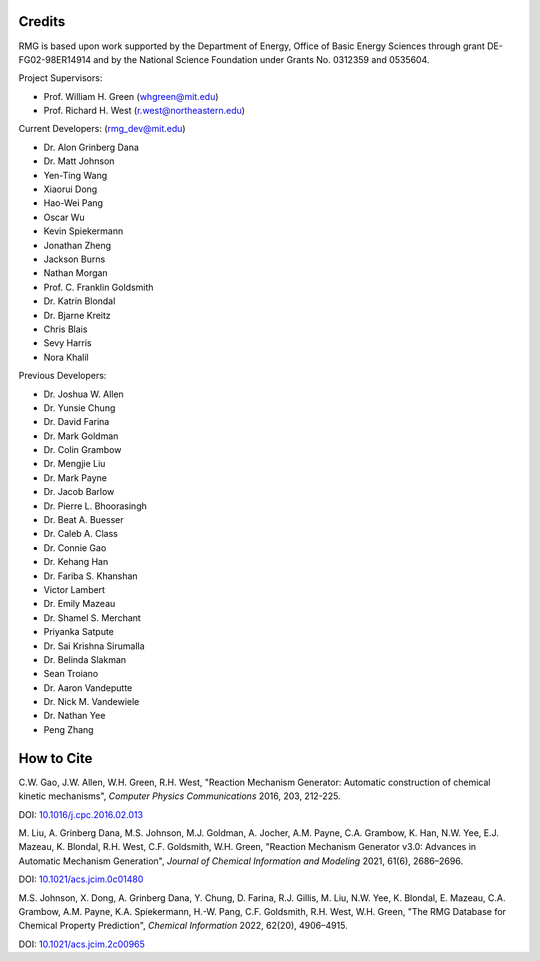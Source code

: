 .. _credits:

*******
Credits
*******
 
RMG is based upon work supported by the Department of Energy, Office of Basic Energy Sciences through grant DE-FG02-98ER14914 and by the National Science Foundation under Grants No. 0312359 and 0535604.

Project Supervisors:

- Prof. William H. Green (whgreen@mit.edu)
- Prof. Richard H. West (r.west@northeastern.edu)
 
Current Developers: (rmg_dev@mit.edu)

- Dr. Alon Grinberg Dana
- Dr. Matt Johnson
- Yen-Ting Wang
- Xiaorui Dong
- Hao-Wei Pang
- Oscar Wu
- Kevin Spiekermann
- Jonathan Zheng
- Jackson Burns
- Nathan Morgan
- Prof. C. Franklin Goldsmith
- Dr. Katrin Blondal
- Dr. Bjarne Kreitz
- Chris Blais
- Sevy Harris
- Nora Khalil

Previous Developers: 

- Dr. Joshua W. Allen
- Dr. Yunsie Chung
- Dr. David Farina
- Dr. Mark Goldman
- Dr. Colin Grambow
- Dr. Mengjie Liu
- Dr. Mark Payne
- Dr. Jacob Barlow
- Dr. Pierre L. Bhoorasingh
- Dr. Beat A. Buesser
- Dr. Caleb A. Class
- Dr. Connie Gao
- Dr. Kehang Han
- Dr. Fariba S. Khanshan
- Victor Lambert
- Dr. Emily Mazeau
- Dr. Shamel S. Merchant
- Priyanka Satpute
- Dr. Sai Krishna Sirumalla
- Dr. Belinda Slakman
- Sean Troiano
- Dr. Aaron Vandeputte
- Dr. Nick M. Vandewiele
- Dr. Nathan Yee
- Peng Zhang


***********
How to Cite
***********

C.W. Gao, J.W. Allen, W.H. Green, R.H. West,
"Reaction Mechanism Generator: Automatic construction of chemical kinetic mechanisms",
*Computer Physics Communications* 2016, 203, 212-225.

DOI: `10.1016/j.cpc.2016.02.013 <https://doi.org/10.1016/j.cpc.2016.02.013>`_


M. Liu, A. Grinberg Dana, M.S. Johnson, M.J. Goldman, A. Jocher, A.M. Payne, C.A. Grambow, K. Han, N.W. Yee,
E.J. Mazeau, K. Blondal, R.H. West, C.F. Goldsmith, W.H. Green,
"Reaction Mechanism Generator v3.0: Advances in Automatic Mechanism Generation",
*Journal of Chemical Information and Modeling* 2021, 61(6), 2686–2696.

DOI: `10.1021/acs.jcim.0c01480 <https://doi.org/10.1021/acs.jcim.0c01480>`_



M.S. Johnson, X. Dong, A. Grinberg Dana, Y. Chung, D. Farina, R.J. Gillis, M. Liu, N.W. Yee, K. Blondal,
E. Mazeau, C.A. Grambow, A.M. Payne, K.A. Spiekermann, H.-W. Pang, C.F. Goldsmith, R.H. West, W.H. Green,
"The RMG Database for Chemical Property Prediction",
*Chemical Information* 2022, 62(20), 4906–4915.

DOI: `10.1021/acs.jcim.2c00965 <https://doi.org/10.1021/acs.jcim.2c00965>`_
